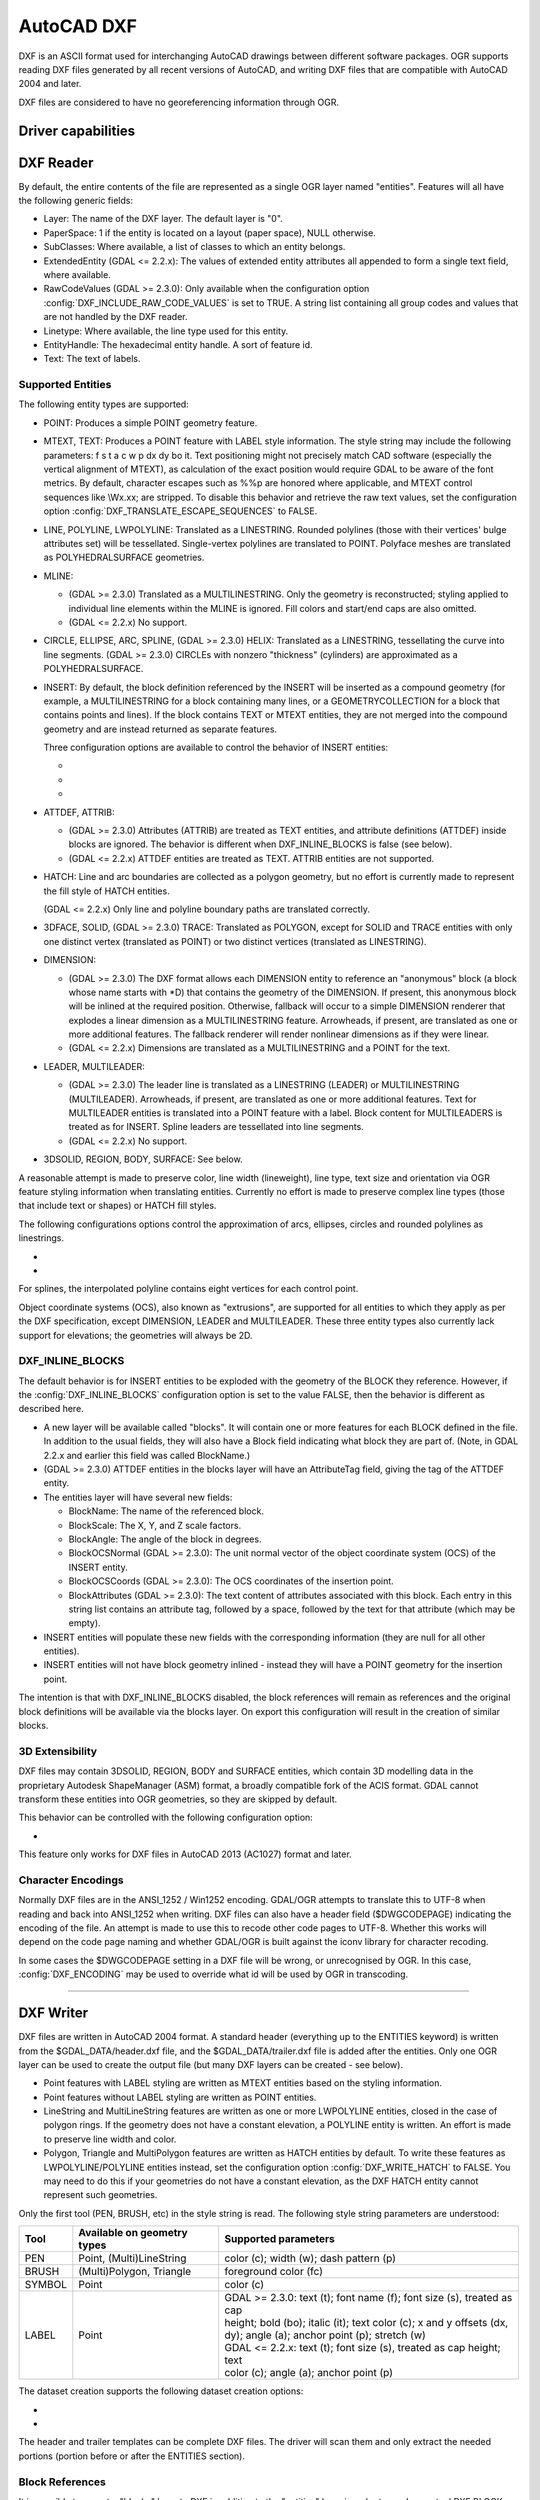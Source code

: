 .. _vector.dxf:

AutoCAD DXF
===========

.. shortname:: DXF

.. built_in_by_default::

DXF is an ASCII format used for interchanging AutoCAD drawings between
different software packages. OGR supports reading DXF files generated by
all recent versions of AutoCAD, and writing DXF files that are
compatible with AutoCAD 2004 and later.

DXF files are considered to have no georeferencing information through
OGR.

Driver capabilities
-------------------

.. supports_create::

.. supports_virtualio::

DXF Reader
----------

By default, the entire contents of the file are represented as a single
OGR layer named "entities". Features will all have the following generic
fields:

-  Layer: The name of the DXF layer. The default layer is "0".
-  PaperSpace: 1 if the entity is located on a layout (paper space),
   NULL otherwise.
-  SubClasses: Where available, a list of classes to which an entity
   belongs.
-  ExtendedEntity (GDAL <= 2.2.x): The values of extended entity
   attributes all appended to form a single text field, where available.
-  RawCodeValues (GDAL >= 2.3.0): Only available when the configuration
   option :config:`DXF_INCLUDE_RAW_CODE_VALUES` is set to TRUE. A string list
   containing all group codes and values that are not handled by the DXF
   reader.
-  Linetype: Where available, the line type used for this entity.
-  EntityHandle: The hexadecimal entity handle. A sort of feature id.
-  Text: The text of labels.

Supported Entities
~~~~~~~~~~~~~~~~~~

The following entity types are supported:

-  POINT: Produces a simple POINT geometry feature.
-  MTEXT, TEXT: Produces a POINT feature with LABEL style information.
   The style string may include the following parameters: f s t a c w p
   dx dy bo it. Text positioning might not precisely match CAD software
   (especially the vertical alignment of MTEXT), as calculation of the
   exact position would require GDAL to be aware of the font metrics.
   By default, character escapes such as %%p are honored where
   applicable, and MTEXT control sequences like \\Wx.xx; are stripped.
   To disable this behavior and retrieve the raw text values, set the
   configuration option :config:`DXF_TRANSLATE_ESCAPE_SEQUENCES` to FALSE.
-  LINE, POLYLINE, LWPOLYLINE: Translated as a LINESTRING. Rounded
   polylines (those with their vertices' bulge attributes set) will be
   tessellated. Single-vertex polylines are translated to POINT.
   Polyface meshes are translated as POLYHEDRALSURFACE geometries.
-  MLINE:

   -  (GDAL >= 2.3.0) Translated as a MULTILINESTRING. Only the geometry
      is reconstructed; styling applied to individual line elements
      within the MLINE is ignored. Fill colors and start/end caps are
      also omitted.
   -  (GDAL <= 2.2.x) No support.

-  CIRCLE, ELLIPSE, ARC, SPLINE, (GDAL >= 2.3.0) HELIX: Translated as a
   LINESTRING, tessellating the curve into line segments.
   (GDAL >= 2.3.0) CIRCLEs with nonzero "thickness" (cylinders) are
   approximated as a POLYHEDRALSURFACE.
-  INSERT: By default, the block definition referenced by the INSERT
   will be inserted as a compound geometry (for example, a
   MULTILINESTRING for a block containing many lines, or a
   GEOMETRYCOLLECTION for a block that contains points and lines). If
   the block contains TEXT or MTEXT entities, they are not merged into
   the compound geometry and are instead returned as separate features.

   Three configuration options are available to control the behavior of
   INSERT entities:

   -  .. config:: DXF_MERGE_BLOCK_GEOMETRIES
         :choices: TRUE, FALSE

         To avoid merging blocks into a
         compound geometry the DXF_MERGE_BLOCK_GEOMETRIES config option may
         be set to FALSE. Use this option if you need to preserve the
         styling (such as colors) of individual linework entities within
         the block.

   -  .. config:: DXF_INLINE_BLOCKS

          See below.

   -  .. config:: DXF_FEATURE_LIMIT_PER_BLOCK
         :since: 2.3.0
         :default: 10000

         Maximum number of
         features inserted from a single block. Set to -1 for no limit.

-  ATTDEF, ATTRIB:

   -  (GDAL >= 2.3.0) Attributes (ATTRIB) are treated as TEXT entities,
      and attribute definitions (ATTDEF) inside blocks are ignored. The
      behavior is different when DXF_INLINE_BLOCKS is false (see below).
   -  (GDAL <= 2.2.x) ATTDEF entities are treated as TEXT. ATTRIB
      entities are not supported.

-  HATCH: Line and arc boundaries are collected as a polygon geometry,
   but no effort is currently made to represent the fill style of HATCH
   entities.

   .. config:: DXF_HATCH_TOLERANCE
      :since: 2.3.0

      Determines the
      tolerance used when looking for the next component to add to the
      hatch boundary.

   (GDAL <= 2.2.x) Only line and polyline boundary paths are translated
   correctly.

-  3DFACE, SOLID, (GDAL >= 2.3.0) TRACE: Translated as POLYGON, except
   for SOLID and TRACE entities with only one distinct vertex
   (translated as POINT) or two distinct vertices (translated as
   LINESTRING).
-  DIMENSION:

   -  (GDAL >= 2.3.0) The DXF format allows each DIMENSION entity to
      reference an "anonymous" block (a block whose name starts with
      \*D) that contains the geometry of the DIMENSION. If present, this
      anonymous block will be inlined at the required position.
      Otherwise, fallback will occur to a simple DIMENSION renderer that
      explodes a linear dimension as a MULTILINESTRING feature.
      Arrowheads, if present, are translated as one or more additional
      features. The fallback renderer will render nonlinear dimensions
      as if they were linear.
   -  (GDAL <= 2.2.x) Dimensions are translated as a MULTILINESTRING and
      a POINT for the text.

-  LEADER, MULTILEADER:

   -  (GDAL >= 2.3.0) The leader line is translated as a LINESTRING
      (LEADER) or MULTILINESTRING (MULTILEADER). Arrowheads, if present,
      are translated as one or more additional features. Text for
      MULTILEADER entities is translated into a POINT feature with a
      label. Block content for MULTILEADERS is treated as for INSERT.
      Spline leaders are tessellated into line segments.
   -  (GDAL <= 2.2.x) No support.

-  3DSOLID, REGION, BODY, SURFACE: See below.

A reasonable attempt is made to preserve color, line width (lineweight),
line type, text size and orientation via OGR feature styling information
when translating entities. Currently no effort is made to preserve
complex line types (those that include text or shapes) or HATCH fill
styles.

The following configurations options control the approximation of
arcs, ellipses, circles and rounded polylines as
linestrings.

- .. config:: OGR_ARC_STEPSIZE
     :choices: <degrees>
     :default: 4

     Arcs will be split into subarcs of no more than the specified
     threshold angle.

- .. config:: OGR_ARC_MAX_GAP
     :default: 0

     Arcs will be approximated while enforcing a maximum distance
     between adjacent points on the interpolated curve. Setting this option
     to 0 (the default) means no maximum distance applies.

For splines, the interpolated polyline contains eight vertices for each
control point.

Object coordinate systems (OCS), also known as "extrusions", are
supported for all entities to which they apply as per the DXF
specification, except DIMENSION, LEADER and MULTILEADER. These three
entity types also currently lack support for elevations; the geometries
will always be 2D.

DXF_INLINE_BLOCKS
~~~~~~~~~~~~~~~~~

The default behavior is for INSERT entities to be exploded with the
geometry of the BLOCK they reference. However, if the :config:`DXF_INLINE_BLOCKS`
configuration option is set to the value FALSE, then the behavior is
different as described here.

-  A new layer will be available called "blocks". It will contain one or
   more features for each BLOCK defined in the file. In addition to the
   usual fields, they will also have a Block field indicating what block
   they are part of. (Note, in GDAL 2.2.x and earlier this field was
   called BlockName.)
-  (GDAL >= 2.3.0) ATTDEF entities in the blocks layer will have an
   AttributeTag field, giving the tag of the ATTDEF entity.
-  The entities layer will have several new fields:

   -  BlockName: The name of the referenced block.
   -  BlockScale: The X, Y, and Z scale factors.
   -  BlockAngle: The angle of the block in degrees.
   -  BlockOCSNormal (GDAL >= 2.3.0): The unit normal vector of the
      object coordinate system (OCS) of the INSERT entity.
   -  BlockOCSCoords (GDAL >= 2.3.0): The OCS coordinates of the
      insertion point.
   -  BlockAttributes (GDAL >= 2.3.0): The text content of attributes
      associated with this block. Each entry in this string list
      contains an attribute tag, followed by a space, followed by the
      text for that attribute (which may be empty).

-  INSERT entities will populate these new fields with the corresponding
   information (they are null for all other entities).
-  INSERT entities will not have block geometry inlined - instead they
   will have a POINT geometry for the insertion point.

The intention is that with DXF_INLINE_BLOCKS disabled, the block
references will remain as references and the original block definitions
will be available via the blocks layer. On export this configuration
will result in the creation of similar blocks.

3D Extensibility
~~~~~~~~~~~~~~~~

DXF files may contain 3DSOLID, REGION, BODY and SURFACE entities, which
contain 3D modelling data in the proprietary Autodesk ShapeManager (ASM) format,
a broadly compatible fork of the ACIS format. GDAL cannot transform these
entities into OGR geometries, so they are skipped by default.

This behavior can be controlled with the following configuration option:

- .. config:: DXF_3D_EXTENSIBLE_MODE
     :choices: TRUE, FALSE
     :since: 2.3.0

     If TRUE, include ASM entities with the raw ASM
     data stored in a field, allowing for interoperability with commercial conversion
     tools. This option adds two new fields:

     -  ASMData: A binary field that contains the ASM data.
     -  ASMTransform: A column-major list of 12 real values indicating the affine
        transformation to be applied to the entity.

This feature only works for DXF files in AutoCAD 2013 (AC1027) format
and later.

Character Encodings
~~~~~~~~~~~~~~~~~~~

Normally DXF files are in the ANSI_1252 / Win1252 encoding. GDAL/OGR
attempts to translate this to UTF-8 when reading and back into ANSI_1252
when writing. DXF files can also have a header field ($DWGCODEPAGE)
indicating the encoding of the file. An attempt is made to use this to
recode other code pages to UTF-8. Whether this works will depend on the
code page naming and whether GDAL/OGR is built against the iconv library
for character recoding.

In some cases the $DWGCODEPAGE setting in a DXF file will be wrong, or
unrecognised by OGR. In this case, :config:`DXF_ENCODING` may be used to
override what id will be used by OGR in transcoding.

.. config:: DXF_ENCODING

   An encoding name
   supported by :cpp:func:`CPLRecode` (i.e. an iconv name), not a DXF $DWGCODEPAGE
   name. Using a value "UTF-8" will avoid any attempt to
   recode the text as it is read.

--------------

DXF Writer
----------

DXF files are written in AutoCAD 2004 format. A standard header
(everything up to the ENTITIES keyword) is written from the
$GDAL_DATA/header.dxf file, and the $GDAL_DATA/trailer.dxf file is added
after the entities. Only one OGR layer can be used to create the output
file (but many DXF layers can be created - see below).

-  Point features with LABEL styling are written as MTEXT entities based
   on the styling information.
-  Point features without LABEL styling are written as POINT entities.
-  LineString and MultiLineString features are written as one or more
   LWPOLYLINE entities, closed in the case of polygon rings. If the
   geometry does not have a constant elevation, a POLYLINE entity is
   written. An effort is made to preserve line width and color.
-  Polygon, Triangle and MultiPolygon features are written as HATCH
   entities by default. To write these features as LWPOLYLINE/POLYLINE
   entities instead, set the configuration option :config:`DXF_WRITE_HATCH` to
   FALSE. You may need to do this if your geometries do not have a
   constant elevation, as the DXF HATCH entity cannot represent such
   geometries.

Only the first tool (PEN, BRUSH, etc) in the style string is read. The
following style string parameters are understood:

.. list-table::
   :header-rows: 1

   * - Tool
     - Available on geometry types
     - Supported parameters
   * - PEN
     - Point, (Multi)LineString
     - color (c); width (w); dash pattern (p)
   * - BRUSH
     - (Multi)Polygon, Triangle
     - foreground color (fc)
   * - SYMBOL
     - Point
     - color (c)
   * - LABEL
     - Point
     - | GDAL >= 2.3.0: text (t); font name (f); font size (s), treated as cap
       | height; bold (bo); italic (it); text color (c); x and y offsets (dx,
       | dy); angle (a); anchor point (p); stretch (w)
       | GDAL <= 2.2.x: text (t); font size (s), treated as cap height; text
       | color (c); angle (a); anchor point (p)

The dataset creation supports the following dataset creation options:

-  .. dsco:: HEADER
      :choices: <filename>

      Override the header file used - in place of
      header.dxf located in the GDAL_DATA directory.

-  .. dsco:: TRAILER
      :choices: <filename>

      Override the trailer file used - in place
      of trailer.dxf located in the GDAL_DATA directory.

The header and trailer templates can be
complete DXF files. The driver will scan them and only extract the
needed portions (portion before or after the ENTITIES section).

Block References
~~~~~~~~~~~~~~~~

It is possible to export a "blocks" layer to DXF in addition to the
"entities" layer in order to produce actual DXF BLOCKs definitions in
the output file. It is also possible to write INSERT entities if a block
name is provided for an entity. To make this work the following
conditions apply:

-  A "blocks" layer may be created, and it must be created before the
   entities layer.
-  The entities in the blocks layer should have the Block field
   populated. (Note, in GDAL 2.2.x and earlier this attribute was called
   BlockName.)
-  Objects to be written as INSERTs in the entities layer should have a
   POINT geometry, and the BlockName field set. You may also set
   BlockAngle, BlockScale, BlockOCSNormal and BlockOCSCoords (see above
   under DXF_INLINE_BLOCKS for details). If BlockOCSCoords is set to a
   list of 3 real numbers, it is used as the location of the block; in
   this situation the position of the POINT geometry is ignored.
-  If a block (name) is already defined in the template header, that
   will be used regardless of whether a new definition was provided in
   the blocks layer.

The intention is that a simple translation from DXF to DXF with
DXF_INLINE_BLOCKS set to FALSE will approximately reproduce the original
blocks and keep INSERT entities as INSERT entities rather than exploding
them.

Layer Definitions
~~~~~~~~~~~~~~~~~

When writing entities, if populated the Layer field is used to set the
written entities layer. If the layer is not already defined in the
template header then a new layer definition will be introduced, copied
from the definition of the default layer ("0").

Linetype Definitions
~~~~~~~~~~~~~~~~~~~~

When writing linestring geometries, the following rules apply with
regard to linetype (dash pattern) definitions.

-  If the Linetype field is set on a written feature, and that linetype
   is already defined in the template header, then it will be referenced
   from the entity. If a style string is present with a "p" pattern
   proportional to the linetype defined in the header, a linetype scale
   value is written.
-  If the Linetype field is set, but the linetype is not defined in the
   header template, then a definition will be added if the feature has
   an OGR style string with a PEN tool and a "p" pattern setting.
-  If the feature has no Linetype field set, but it does have an OGR
   style string with a PEN tool with a "p" pattern set, then an
   automatically named linetype will be created in the output file. Or,
   if an appropriate linetype was previously created, that linetype will
   be referenced, with a linetype scale if required.

The intention is that "dot dash" style patterns will be preserved when
written to DXF and that specific linetypes can be predefined in the
header template, and referenced using the Linetype field if desired.

It is assumed that patterns are using "g" (georeferenced) units for
defining the line pattern. If not, the scaling of the DXF patterns is
likely to be wrong - potentially very wrong.

Units
~~~~~

GDAL writes DXF files with measurement units set to "Imperial - Inches".
If you need to change the units, edit the
`$MEASUREMENT <https://knowledge.autodesk.com/support/autocad/learn-explore/caas/CloudHelp/cloudhelp/2018/ENU/AutoCAD-Core/files/GUID-1D074C55-0B63-482E-8A37-A52AC0C7C8FE-htm.html>`__
and
`$INSUNITS <https://knowledge.autodesk.com/support/autocad/learn-explore/caas/CloudHelp/cloudhelp/2018/ENU/AutoCAD-Core/files/GUID-A58A87BB-482B-4042-A00A-EEF55A2B4FD8-htm.html>`__
variables in the header template.

--------------


See also
--------

`List of known
issues <https://github.com/OSGeo/gdal/blob/master/ogr/ogrsf_frmts/dxf/KNOWN_ISSUES.md>`__

`AutoCAD 2000 DXF
Reference <http://www.autodesk.com/techpubs/autocad/acad2000/dxf/>`__

`AutoCAD 2014 DXF
Reference <http://images.autodesk.com/adsk/files/autocad_2014_pdf_dxf_reference_enu.pdf>`__
